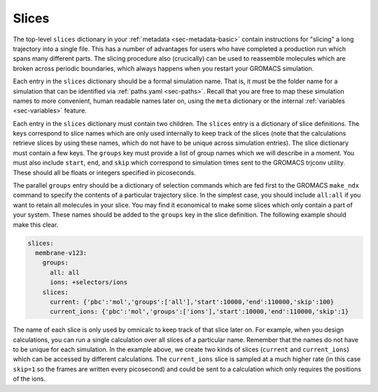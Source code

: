 
Slices
======

The top-level ``slices`` dictionary in your :ref:`metadata <sec-metadata-basic>` contain instructions for "slicing" a long trajectory into a single file. This has a number of advantages for users who have completed a production run which spans many different parts. The slicing procedure also (crucically) can be used to reassemble molecules which are broken across periodic boundaries, which always happens when you restart your GROMACS simulation.

Each entry in the ``slices`` dictionary should be a formal simulation name. That is, it must be the folder name for a simulation that can be identified via :ref:`paths.yaml <sec-paths>`. Recall that you are free to map these simulation names to more convenient, human readable names later on, using the ``meta`` dictionary or the internal :ref:`variables <sec-variables>` feature. 

Each entry in the ``slices`` dictionary must contain two children. The ``slices`` entry is a dictionary of slice definitions. The keys correspond to slice names which are only used internally to keep track of the slices (note that the calculations retrieve slices by using these names, which do not have to be unique across simulation entries). The slice dictionary must contain a few keys. The ``groups`` key must provide a list of group names which we will describe in a moment. You must also include ``start``, ``end``, and ``skip`` which correspond to simulation times sent to the GROMACS trjconv utility. These should all be floats or integers specified in picoseconds.

The parallel ``groups`` entry should be a dictionary of selection commands which are fed first to the GROMACS ``make_ndx`` command to specify the contents of a particular trajectory slice. In the simplest case, you should include ``all:all`` if you want to retain all molecules in your slice. You may find it economical to make some slices which only contain a part of your system. These names should be added to the ``groups`` key in the slice definition. The following example should make this clear.

.. code-block :: yaml

	slices:
	  membrane-v123:
	    groups: 
	      all: all
	      ions: +selectors/ions
	    slices:
	      current: {'pbc':'mol','groups':['all'],'start':10000,'end':110000,'skip':100}
	      current_ions: {'pbc':'mol','groups':['ions'],'start':10000,'end':110000,'skip':1}


The name of each slice is only used by omnicalc to keep track of that slice later on. For example, when you design calculations, you can run a single calculation over all slices of a particular name. Remember that the names do not have to be unique for each simulation. In the example above, we create two kinds of slices (``current`` and ``current_ions``) which can be accessed by different calculations. The ``current_ions`` slice is sampled at a much higher rate (in this case ``skip=1`` so the frames are written every picosecond) and could be sent to a calculation which only requires the positions of the ions.

